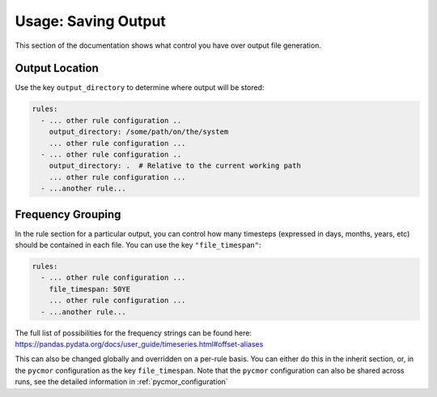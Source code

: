 ====================
Usage: Saving Output
====================

This section of the documentation shows what control you have over output file generation.

Output Location
---------------

Use the key ``output_directory`` to determine where output will be stored:

.. code-block:: yaml

    rules:
      - ... other rule configuration ..
        output_directory: /some/path/on/the/system
        ... other rule configuration ...
      - ... other rule configuration ..
        output_directory: .  # Relative to the current working path
        ... other rule configuration ...
      - ...another rule...

Frequency Grouping
------------------

In the rule section for a particular output, you can control how many timesteps (expressed in days, months, years, etc)
should be contained in each file. You can use the key ``"file_timespan"``:

.. code-block::  yaml

    rules:
      - ... other rule configuration ...
        file_timespan: 50YE
        ... other rule configuration ...
      - ...another rule...

The full list of possibilities for the frequency strings can be found here: https://pandas.pydata.org/docs/user_guide/timeseries.html#offset-aliases

This can also be changed globally and overridden on a per-rule basis. You can either do this in the inherit section, or, in the ``pycmor`` configuration as
the key ``file_timespan``. Note that the ``pycmor`` configuration can also be shared across runs, see the detailed information in :ref:`pycmor_configuration`
